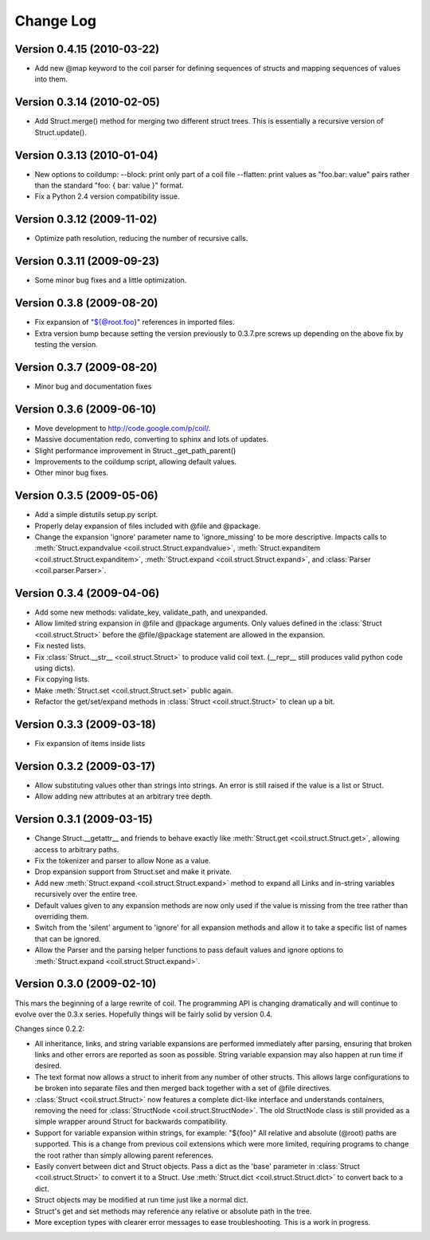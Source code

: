**********
Change Log
**********

Version 0.4.15 (2010-03-22)
===========================

- Add new @map keyword to the coil parser for defining sequences of
  structs and mapping sequences of values into them.

Version 0.3.14 (2010-02-05)
===========================

- Add Struct.merge() method for merging two different struct trees. This
  is essentially a recursive version of Struct.update().

Version 0.3.13 (2010-01-04)
===========================

- New options to coildump:
  --block: print only part of a coil file
  --flatten: print values as "foo.bar: value" pairs rather than the
  standard "foo: { bar: value }" format.

- Fix a Python 2.4 version compatibility issue.

Version 0.3.12 (2009-11-02)
===========================

- Optimize path resolution, reducing the number of recursive calls.

Version 0.3.11 (2009-09-23)
===========================

- Some minor bug fixes and a little optimization.

Version 0.3.8 (2009-08-20)
==========================

- Fix expansion of "${@root.foo}" references in imported files.

- Extra version bump because setting the version previously to 0.3.7.pre
  screws up depending on the above fix by testing the version.

Version 0.3.7 (2009-08-20)
==========================

- Minor bug and documentation fixes

Version 0.3.6 (2009-06-10)
==========================

- Move development to http://code.google.com/p/coil/.

- Massive documentation redo, converting to sphinx and lots of updates.

- Slight performance improvement in Struct._get_path_parent()

- Improvements to the coildump script, allowing default values.

- Other minor bug fixes.

Version 0.3.5 (2009-05-06)
==========================

- Add a simple distutils setup.py script.

- Properly delay expansion of files included with @file and @package.

- Change the expansion 'ignore' parameter name to 'ignore_missing' to be
  more descriptive. Impacts calls to :meth:`Struct.expandvalue
  <coil.struct.Struct.expandvalue>`, :meth:`Struct.expanditem
  <coil.struct.Struct.expanditem>`, :meth:`Struct.expand
  <coil.struct.Struct.expand>`, and :class:`Parser
  <coil.parser.Parser>`.

Version 0.3.4 (2009-04-06)
==========================

- Add some new methods: validate_key, validate_path, and unexpanded.

- Allow limited string expansion in @file and @package arguments.  Only
  values defined in the :class:`Struct <coil.struct.Struct>` before the
  @file/@package statement are allowed in the expansion.

- Fix nested lists.

- Fix :class:`Struct.__str__ <coil.struct.Struct>` to produce valid coil
  text. (__repr__ still produces valid python code using dicts).

- Fix copying lists.

- Make :meth:`Struct.set <coil.struct.Struct.set>` public again.

- Refactor the get/set/expand methods in :class:`Struct
  <coil.struct.Struct>` to clean up a bit.

Version 0.3.3 (2009-03-18)
==========================

- Fix expansion of items inside lists

Version 0.3.2 (2009-03-17)
==========================

- Allow substituting values other than strings into strings.
  An error is still raised if the value is a list or Struct.

- Allow adding new attributes at an arbitrary tree depth.

Version 0.3.1 (2009-03-15)
==========================

- Change Struct.__getattr__ and friends to behave exactly like
  :meth:`Struct.get <coil.struct.Struct.get>`, allowing access to
  arbitrary paths.

- Fix the tokenizer and parser to allow None as a value.

- Drop expansion support from Struct.set and make it private.

- Add new :meth:`Struct.expand <coil.struct.Struct.expand>` method to
  expand all Links and in-string variables recursively over the entire
  tree.

- Default values given to any expansion methods are now only used if
  the value is missing from the tree rather than overriding them.

- Switch from the 'silent' argument to 'ignore' for all expansion
  methods and allow it to take a specific list of names that can
  be ignored.

- Allow the Parser and the parsing helper functions to pass default
  values and ignore options to :meth:`Struct.expand
  <coil.struct.Struct.expand>`.

Version 0.3.0 (2009-02-10)
==========================

This mars the beginning of a large rewrite of coil. The programming API
is changing dramatically and will continue to evolve over the 0.3.x
series. Hopefully things will be fairly solid by version 0.4.

Changes since 0.2.2:

- All inheritance, links, and string variable expansions are performed
  immediately after parsing, ensuring that broken links and other
  errors are reported as soon as possible. String variable expansion
  may also happen at run time if desired.

- The text format now allows a struct to inherit from any number of
  other structs. This allows large configurations to be broken into
  separate files and then merged back together with a set of @file
  directives.

- :class:`Struct <coil.struct.Struct>` now features a complete dict-like
  interface and understands containers, removing the need for
  :class:`StructNode <coil.struct.StructNode>`. The old StructNode class
  is still provided as a simple wrapper around Struct for backwards
  compatibility.

- Support for variable expansion within strings, for example: "${foo}"
  All relative and absolute (@root) paths are supported. This is a
  change from previous coil extensions which were more limited,
  requiring programs to change the root rather than simply allowing
  parent references.

- Easily convert between dict and Struct objects. Pass a dict as the
  'base' parameter in :class:`Struct <coil.struct.Struct>` to convert it
  to a Struct. Use :meth:`Struct.dict <coil.struct.Struct.dict>` to
  convert back to a dict.

- Struct objects may be modified at run time just like a normal dict.

- Struct's get and set methods may reference any relative or absolute
  path in the tree.

- More exception types with clearer error messages to ease
  troubleshooting. This is a work in progress.
